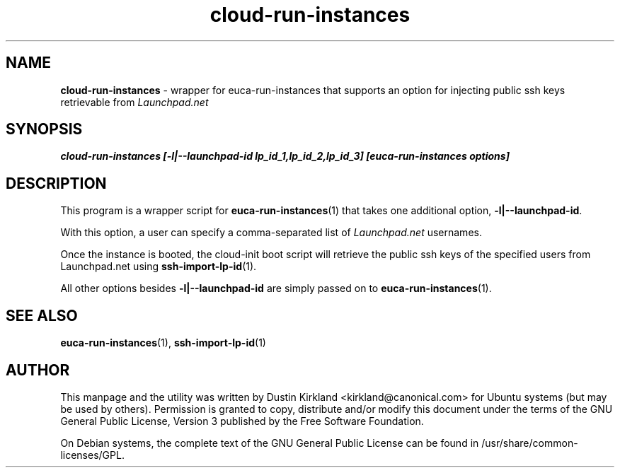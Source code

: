 .TH cloud-run-instances 1 "24 Mar 2010" cloud-utils "cloud-utils"
.SH NAME
\fBcloud-run-instances\fP - wrapper for euca-run-instances that supports an option for injecting public ssh keys retrievable from \fILaunchpad.net\fP

.SH SYNOPSIS
.BI "cloud-run-instances [-l|--launchpad-id lp_id_1,lp_id_2,lp_id_3] [euca-run-instances options]

.SH DESCRIPTION
This program is a wrapper script for \fBeuca-run-instances\fP(1) that takes one additional option, \fB-l|--launchpad-id\fP.

With this option, a user can specify a comma-separated list of \fILaunchpad.net\fP usernames.

Once the instance is booted, the cloud-init boot script will retrieve the public ssh keys of the specified users from Launchpad.net using \fBssh-import-lp-id\fP(1).

All other options besides \fB-l|--launchpad-id\fP are simply passed on to \fBeuca-run-instances\fP(1).

.SH SEE ALSO
\fBeuca-run-instances\fP(1), \fBssh-import-lp-id\fP(1)

.SH AUTHOR
This manpage and the utility was written by Dustin Kirkland <kirkland@canonical.com> for Ubuntu systems (but may be used by others).  Permission is granted to copy, distribute and/or modify this document under the terms of the GNU General Public License, Version 3 published by the Free Software Foundation.

On Debian systems, the complete text of the GNU General Public License can be found in /usr/share/common-licenses/GPL.

